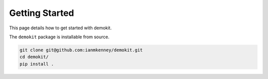 Getting Started
===============

This page details how to get started with demokit. 

The ``demokit`` package is installable from source.

.. code-block:: bash

	git clone git@github.com:ianmkenney/demokit.git
	cd demokit/
	pip install .
